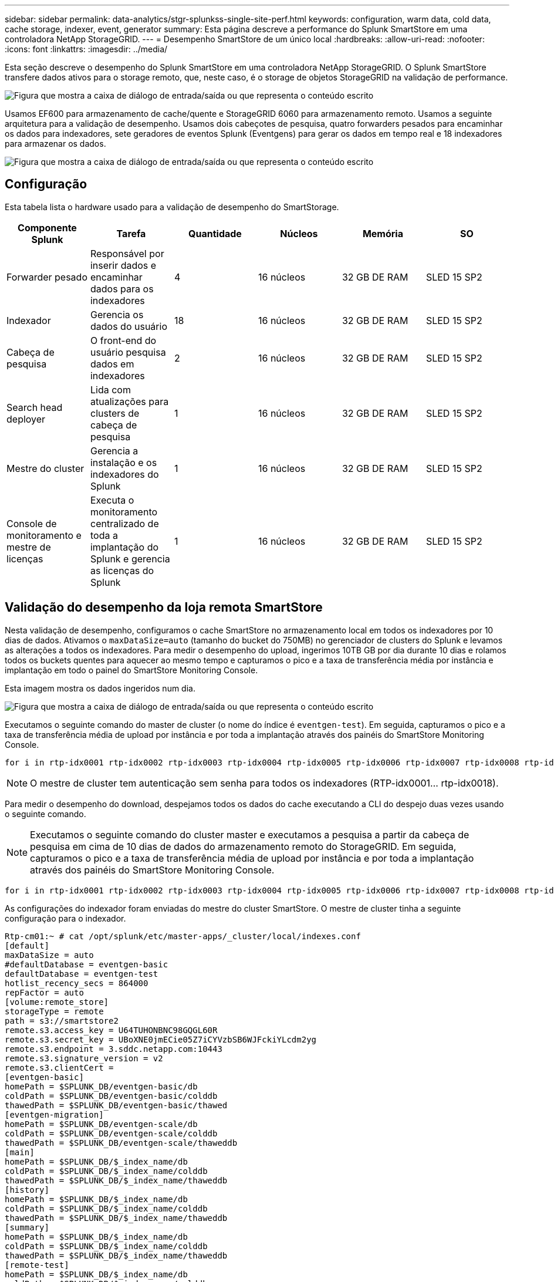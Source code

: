 ---
sidebar: sidebar 
permalink: data-analytics/stgr-splunkss-single-site-perf.html 
keywords: configuration, warm data, cold data, cache storage, indexer, event, generator 
summary: Esta página descreve a performance do Splunk SmartStore em uma controladora NetApp StorageGRID. 
---
= Desempenho SmartStore de um único local
:hardbreaks:
:allow-uri-read: 
:nofooter: 
:icons: font
:linkattrs: 
:imagesdir: ../media/


[role="lead"]
Esta seção descreve o desempenho do Splunk SmartStore em uma controladora NetApp StorageGRID. O Splunk SmartStore transfere dados ativos para o storage remoto, que, neste caso, é o storage de objetos StorageGRID na validação de performance.

image:stgr-splunkss-image10.png["Figura que mostra a caixa de diálogo de entrada/saída ou que representa o conteúdo escrito"]

Usamos EF600 para armazenamento de cache/quente e StorageGRID 6060 para armazenamento remoto. Usamos a seguinte arquitetura para a validação de desempenho. Usamos dois cabeçotes de pesquisa, quatro forwarders pesados para encaminhar os dados para indexadores, sete geradores de eventos Splunk (Eventgens) para gerar os dados em tempo real e 18 indexadores para armazenar os dados.

image:stgr-splunkss-image11.png["Figura que mostra a caixa de diálogo de entrada/saída ou que representa o conteúdo escrito"]



== Configuração

Esta tabela lista o hardware usado para a validação de desempenho do SmartStorage.

|===
| Componente Splunk | Tarefa | Quantidade | Núcleos | Memória | SO 


| Forwarder pesado | Responsável por inserir dados e encaminhar dados para os indexadores | 4 | 16 núcleos | 32 GB DE RAM | SLED 15 SP2 


| Indexador | Gerencia os dados do usuário | 18 | 16 núcleos | 32 GB DE RAM | SLED 15 SP2 


| Cabeça de pesquisa | O front-end do usuário pesquisa dados em indexadores | 2 | 16 núcleos | 32 GB DE RAM | SLED 15 SP2 


| Search head deployer | Lida com atualizações para clusters de cabeça de pesquisa | 1 | 16 núcleos | 32 GB DE RAM | SLED 15 SP2 


| Mestre do cluster | Gerencia a instalação e os indexadores do Splunk | 1 | 16 núcleos | 32 GB DE RAM | SLED 15 SP2 


| Console de monitoramento e mestre de licenças | Executa o monitoramento centralizado de toda a implantação do Splunk e gerencia as licenças do Splunk | 1 | 16 núcleos | 32 GB DE RAM | SLED 15 SP2 
|===


== Validação do desempenho da loja remota SmartStore

Nesta validação de desempenho, configuramos o cache SmartStore no armazenamento local em todos os indexadores por 10 dias de dados. Ativamos o `maxDataSize=auto` (tamanho do bucket do 750MB) no gerenciador de clusters do Splunk e levamos as alterações a todos os indexadores. Para medir o desempenho do upload, ingerimos 10TB GB por dia durante 10 dias e rolamos todos os buckets quentes para aquecer ao mesmo tempo e capturamos o pico e a taxa de transferência média por instância e implantação em todo o painel do SmartStore Monitoring Console.

Esta imagem mostra os dados ingeridos num dia.

image:stgr-splunkss-image12.png["Figura que mostra a caixa de diálogo de entrada/saída ou que representa o conteúdo escrito"]

Executamos o seguinte comando do master de cluster (o nome do índice é `eventgen-test`). Em seguida, capturamos o pico e a taxa de transferência média de upload por instância e por toda a implantação através dos painéis do SmartStore Monitoring Console.

....
for i in rtp-idx0001 rtp-idx0002 rtp-idx0003 rtp-idx0004 rtp-idx0005 rtp-idx0006 rtp-idx0007 rtp-idx0008 rtp-idx0009 rtp-idx0010 rtp-idx0011 rtp-idx0012 rtp-idx0013011 rtdx0014 rtp-idx0015 rtp-idx0016 rtp-idx0017 rtp-idx0018 ; do  ssh $i "hostname;  date; /opt/splunk/bin/splunk _internal call /data/indexes/eventgen-test/roll-hot-buckets -auth admin:12345678; sleep 1  "; done
....

NOTE: O mestre de cluster tem autenticação sem senha para todos os indexadores (RTP-idx0001... rtp-idx0018).

Para medir o desempenho do download, despejamos todos os dados do cache executando a CLI do despejo duas vezes usando o seguinte comando.


NOTE: Executamos o seguinte comando do cluster master e executamos a pesquisa a partir da cabeça de pesquisa em cima de 10 dias de dados do armazenamento remoto do StorageGRID. Em seguida, capturamos o pico e a taxa de transferência média de upload por instância e por toda a implantação através dos painéis do SmartStore Monitoring Console.

....
for i in rtp-idx0001 rtp-idx0002 rtp-idx0003 rtp-idx0004 rtp-idx0005 rtp-idx0006 rtp-idx0007 rtp-idx0008 rtp-idx0009 rtp-idx0010 rtp-idx0011 rtp-idx0012 rtp-idx0013 rtp-idx0014 rtp-idx0015 rtp-idx0016 rtp-idx0017 rtp-idx0018 ; do  ssh $i " hostname;  date; /opt/splunk/bin/splunk _internal call /services/admin/cacheman/_evict -post:mb 1000000000 -post:path /mnt/EF600 -method POST  -auth admin:12345678;   “; done
....
As configurações do indexador foram enviadas do mestre do cluster SmartStore. O mestre de cluster tinha a seguinte configuração para o indexador.

....
Rtp-cm01:~ # cat /opt/splunk/etc/master-apps/_cluster/local/indexes.conf
[default]
maxDataSize = auto
#defaultDatabase = eventgen-basic
defaultDatabase = eventgen-test
hotlist_recency_secs = 864000
repFactor = auto
[volume:remote_store]
storageType = remote
path = s3://smartstore2
remote.s3.access_key = U64TUHONBNC98GQGL60R
remote.s3.secret_key = UBoXNE0jmECie05Z7iCYVzbSB6WJFckiYLcdm2yg
remote.s3.endpoint = 3.sddc.netapp.com:10443
remote.s3.signature_version = v2
remote.s3.clientCert =
[eventgen-basic]
homePath = $SPLUNK_DB/eventgen-basic/db
coldPath = $SPLUNK_DB/eventgen-basic/colddb
thawedPath = $SPLUNK_DB/eventgen-basic/thawed
[eventgen-migration]
homePath = $SPLUNK_DB/eventgen-scale/db
coldPath = $SPLUNK_DB/eventgen-scale/colddb
thawedPath = $SPLUNK_DB/eventgen-scale/thaweddb
[main]
homePath = $SPLUNK_DB/$_index_name/db
coldPath = $SPLUNK_DB/$_index_name/colddb
thawedPath = $SPLUNK_DB/$_index_name/thaweddb
[history]
homePath = $SPLUNK_DB/$_index_name/db
coldPath = $SPLUNK_DB/$_index_name/colddb
thawedPath = $SPLUNK_DB/$_index_name/thaweddb
[summary]
homePath = $SPLUNK_DB/$_index_name/db
coldPath = $SPLUNK_DB/$_index_name/colddb
thawedPath = $SPLUNK_DB/$_index_name/thaweddb
[remote-test]
homePath = $SPLUNK_DB/$_index_name/db
coldPath = $SPLUNK_DB/$_index_name/colddb
#for storagegrid config
remotePath = volume:remote_store/$_index_name
thawedPath = $SPLUNK_DB/$_index_name/thaweddb
[eventgen-test]
homePath = $SPLUNK_DB/$_index_name/db
maxDataSize=auto
maxHotBuckets=1
maxWarmDBCount=2
coldPath = $SPLUNK_DB/$_index_name/colddb
#for storagegrid config
remotePath = volume:remote_store/$_index_name
thawedPath = $SPLUNK_DB/$_index_name/thaweddb
[eventgen-evict-test]
homePath = $SPLUNK_DB/$_index_name/db
coldPath = $SPLUNK_DB/$_index_name/colddb
#for storagegrid config
remotePath = volume:remote_store/$_index_name
thawedPath = $SPLUNK_DB/$_index_name/thaweddb
maxDataSize = auto_high_volume
maxWarmDBCount = 5000
rtp-cm01:~ #
....
Executamos a seguinte consulta de pesquisa no cabeçalho de pesquisa para coletar a matriz de desempenho.

image:stgr-splunkss-image13.png["Figura que mostra a caixa de diálogo de entrada/saída ou que representa o conteúdo escrito"]

Coletamos as informações de desempenho do master do cluster. O desempenho máximo foi de 61,34GBps.

image:stgr-splunkss-image14.png["Figura que mostra a caixa de diálogo de entrada/saída ou que representa o conteúdo escrito"]

O desempenho médio foi de aproximadamente 29GBps.

image:stgr-splunkss-image15.png["Figura que mostra a caixa de diálogo de entrada/saída ou que representa o conteúdo escrito"]



== Desempenho do StorageGRID

O desempenho do SmartStore é baseado na pesquisa de padrões e strings específicos de grandes quantidades de dados. Nessa validação, os eventos são gerados usando https://github.com/splunk/eventgen["Eventgen"^] um índice específico do Splunk (eventgen-teSt) por meio da cabeça de pesquisa, e a solicitação vai para o StorageGRID para a maioria das consultas. A imagem a seguir mostra os acertos e falhas dos dados da consulta. Os dados de hits são do disco local e os dados de falha são do controlador StorageGRID.


NOTE: A cor verde mostra os dados de hits e a cor laranja mostra os dados de falha.

image:stgr-splunkss-image16.png["Figura que mostra a caixa de diálogo de entrada/saída ou que representa o conteúdo escrito"]

Quando a consulta é executada para a pesquisa no StorageGRID, o tempo para a taxa de recuperação S3 do StorageGRID é mostrado na imagem a seguir.

image:stgr-splunkss-image17.png["Figura que mostra a caixa de diálogo de entrada/saída ou que representa o conteúdo escrito"]



== Utilização de hardware StorageGRID

A instância do StorageGRID tem um balanceador de carga e três controladores StorageGRID. A utilização de CPU para todas as três controladoras é de 75% a 100%.

image:stgr-splunkss-image18.png["Figura que mostra a caixa de diálogo de entrada/saída ou que representa o conteúdo escrito"]



== SmartStore com controlador de armazenamento NetApp - benefícios para o cliente

* *Desacoplamento de computação e armazenamento.* O Splunk SmartStore separa a computação e o storage, o que ajuda você a dimensioná-los de forma independente.
* *Dados sob demanda.* O SmartStore aproxima os dados da computação sob demanda e fornece elasticidade de computação e storage e eficiência de custo para obter retenção de dados mais longa em escala.
* *COMPATÍVEL COM A API AWS S3.* O SmartStore usa a API AWS S3 para se comunicar com o armazenamento de restauração, que é um armazenamento de objetos compatível com API AWS S3 e S3, como o StorageGRID.
* * Reduz a exigência e o custo de armazenamento.* O SmartStore reduz os requisitos de armazenamento de dados antigos (quentes/frios). Ele só precisa de uma única cópia de dados porque o storage NetApp oferece proteção de dados e cuida de falhas e alta disponibilidade.
* *Falha de hardware.* A falha de nó em uma implantação do SmartStore não torna os dados inacessíveis e tem uma recuperação de indexador muito mais rápida de falha de hardware ou desequilíbrio de dados.
* Cache com reconhecimento de aplicativos e dados.
* Adicione-remova indexers e configure-teardown cluster sob demanda.
* A camada de storage não está mais vinculada ao hardware.

